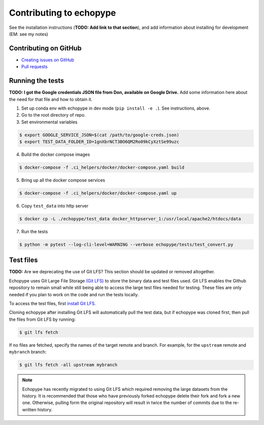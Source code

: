 Contributing to echopype
========================

See the installation instructions (**TODO: Add link to that section**), 
and add information about installing for development (EM: see my notes)


Contributing on GitHub
----------------------

- `Creating issues on GitHub <https://medium.com/nyc-planning-digital/writing-a-proper-github-issue-97427d62a20f>`_ 
- `Pull requests <https://jarednielsen.com/learn-git-fork-pull-request/>`_


Running the tests
-----------------

**TODO: I got the Google credentials JSON file from Don, available on Google Drive.** 
Add some information here about the need for that file and how to obtain it.

1. Set up conda env with echopype in dev mode (``pip install -e .``). See instructions, above.
2. Go to the root directory of repo.
3. Set environmental variables

.. code-block:: bash

    $ export GOOGLE_SERVICE_JSON=$(cat /path/to/google-creds.json)
    $ export TEST_DATA_FOLDER_ID=1gnXbrNCT3BO6QM2Ro09kCyXztSe99uzc

4. Build the docker compose images

.. code-block:: bash

    $ docker-compose -f .ci_helpers/docker/docker-compose.yaml build

5. Bring up all the docker compose services

.. code-block:: bash

    $ docker-compose -f .ci_helpers/docker/docker-compose.yaml up

6. Copy ``test_data`` into http server

.. code-block:: bash

    $ docker cp -L ./echopype/test_data docker_httpserver_1:/usr/local/apache2/htdocs/data

7. Run the tests

.. code-block:: bash

    $ python -m pytest --log-cli-level=WARNING --verbose echopype/tests/test_convert.py


Test files
----------

**TODO:** Are we deprecating the use of Git LFS? 
This section should be updated or removed altogether.

Echopype uses Git Large File Storage `(Git LFS) <https://git-lfs.github.com/>`_
to store the binary data and test files used. Git LFS enables the Github
repository to remain small while still being able to access
the large test files needed for testing.
These files are only needed if you plan to work on the code and run the
tests locally.

To access the test files, first
`install Git LFS. <https://help.github.com/en/github/managing-large-files/installing-git-large-file-storage>`_

Cloning echopype after installing Git LFS will automatically pull the test data, but
if echopype was cloned first, then pull the files from Git LFS by running:

.. code-block:: console

   $ git lfs fetch

If no files are fetched, specify the names of the target remote and branch. 
For example, for the ``upstream`` remote and ``mybranch`` branch:

.. code-block:: console

   $ git lfs fetch -all upstream mybranch

.. note::

   Echopype has recently migrated to using Git LFS which required removing the large
   datasets from the history. It is recommended that those who have previously forked
   echopype delete their fork and fork a new one. Otherwise, pulling form the original
   repository will result in twice the number of commits due to the re-written history.
